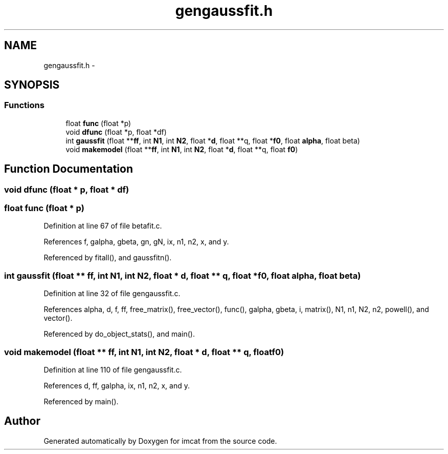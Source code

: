 .TH "gengaussfit.h" 3 "23 Dec 2003" "imcat" \" -*- nroff -*-
.ad l
.nh
.SH NAME
gengaussfit.h \- 
.SH SYNOPSIS
.br
.PP
.SS "Functions"

.in +1c
.ti -1c
.RI "float \fBfunc\fP (float *p)"
.br
.ti -1c
.RI "void \fBdfunc\fP (float *p, float *df)"
.br
.ti -1c
.RI "int \fBgaussfit\fP (float **\fBff\fP, int \fBN1\fP, int \fBN2\fP, float *\fBd\fP, float **q, float *\fBf0\fP, float \fBalpha\fP, float beta)"
.br
.ti -1c
.RI "void \fBmakemodel\fP (float **\fBff\fP, int \fBN1\fP, int \fBN2\fP, float *\fBd\fP, float **q, float \fBf0\fP)"
.br
.in -1c
.SH "Function Documentation"
.PP 
.SS "void dfunc (float * p, float * df)"
.PP
.SS "float func (float * p)"
.PP
Definition at line 67 of file betafit.c.
.PP
References f, galpha, gbeta, gn, gN, ix, n1, n2, x, and y.
.PP
Referenced by fitall(), and gaussfitn().
.SS "int gaussfit (float ** ff, int N1, int N2, float * d, float ** q, float * f0, float alpha, float beta)"
.PP
Definition at line 32 of file gengaussfit.c.
.PP
References alpha, d, f, ff, free_matrix(), free_vector(), func(), galpha, gbeta, i, matrix(), N1, n1, N2, n2, powell(), and vector().
.PP
Referenced by do_object_stats(), and main().
.SS "void makemodel (float ** ff, int N1, int N2, float * d, float ** q, float f0)"
.PP
Definition at line 110 of file gengaussfit.c.
.PP
References d, ff, galpha, ix, n1, n2, x, and y.
.PP
Referenced by main().
.SH "Author"
.PP 
Generated automatically by Doxygen for imcat from the source code.

